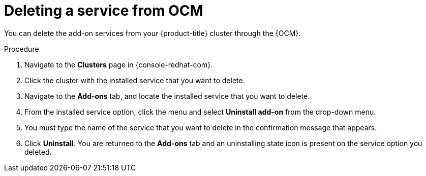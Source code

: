 // Module included in the following assemblies:
//
// * assemblies/adding-service.adoc

[id="deleting-service_{context}"]
= Deleting a service from OCM

You can delete the add-on services from your {product-title} cluster through the {OCM}.

.Procedure

. Navigate to the *Clusters* page in {console-redhat-com}.

. Click the cluster with the installed service that you want to delete.

. Navigate to the *Add-ons* tab, and locate the installed service that you want to delete.

. From the installed service option, click the menu and select *Uninstall add-on* from the drop-down menu.

. You must type the name of the service that you want to delete in the confirmation message that appears.

. Click *Uninstall*. You are returned to the *Add-ons* tab and an uninstalling state icon is present on the service option you deleted.
